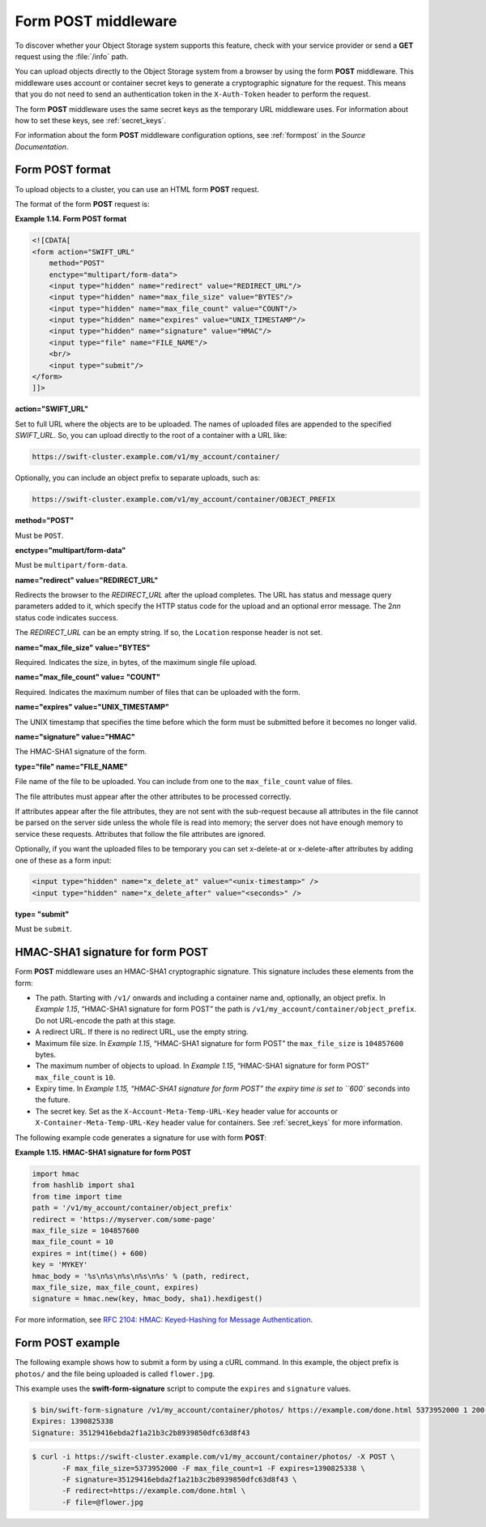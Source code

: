 ====================
Form POST middleware
====================

To discover whether your Object Storage system supports this feature,
check with your service provider or send a **GET** request using the :file:`/info`
path.

You can upload objects directly to the Object Storage system from a
browser by using the form **POST** middleware. This middleware uses
account or container secret keys to generate a cryptographic signature for the
request. This means that you do not need to send an authentication token
in the ``X-Auth-Token`` header to perform the request.

The form **POST** middleware uses the same secret keys as the temporary
URL middleware uses. For information about how to set these keys, see
:ref:`secret_keys`.

For information about the form **POST** middleware configuration
options, see :ref:`formpost` in the *Source Documentation*.

Form POST format
~~~~~~~~~~~~~~~~

To upload objects to a cluster, you can use an HTML form **POST**
request.

The format of the form **POST** request is:

**Example 1.14. Form POST format**

.. code::

    <![CDATA[
    <form action="SWIFT_URL"
        method="POST"
        enctype="multipart/form-data">
        <input type="hidden" name="redirect" value="REDIRECT_URL"/>
        <input type="hidden" name="max_file_size" value="BYTES"/>
        <input type="hidden" name="max_file_count" value="COUNT"/>
        <input type="hidden" name="expires" value="UNIX_TIMESTAMP"/>
        <input type="hidden" name="signature" value="HMAC"/>
        <input type="file" name="FILE_NAME"/>
        <br/>
        <input type="submit"/>
    </form>
    ]]>


**action="SWIFT_URL"**

Set to full URL where the objects are to be uploaded. The names of
uploaded files are appended to the specified *SWIFT_URL*. So, you
can upload directly to the root of a container with a URL like:

.. code::

    https://swift-cluster.example.com/v1/my_account/container/

Optionally, you can include an object prefix to separate uploads, such
as:

.. code::

    https://swift-cluster.example.com/v1/my_account/container/OBJECT_PREFIX


**method="POST"**

Must be ``POST``.


**enctype="multipart/form-data"**

Must be ``multipart/form-data``.


**name="redirect" value="REDIRECT_URL"**

Redirects the browser to the *REDIRECT_URL* after the upload
completes. The URL has status and message query parameters added to it,
which specify the HTTP status code for the upload and an optional error
message. The 2\ *nn* status code indicates success.

The *REDIRECT_URL* can be an empty string. If so, the ``Location``
response header is not set.

**name="max\_file\_size" value="BYTES"**

Required. Indicates the size, in bytes, of the maximum single file
upload.

**name="max\_file\_count" value= "COUNT"**

Required. Indicates the maximum number of files that can be uploaded
with the form.


**name="expires" value="UNIX_TIMESTAMP"**

The UNIX timestamp that specifies the time before which the form must be
submitted before it becomes no longer valid.


**name="signature" value="HMAC"**

The HMAC-SHA1 signature of the form.


**type="file" name="FILE_NAME"**

File name of the file to be uploaded. You can include from one to the
``max_file_count`` value of files.

The file attributes must appear after the other attributes to be
processed correctly.

If attributes appear after the file attributes, they are not sent with
the sub-request because all attributes in the file cannot be parsed on
the server side unless the whole file is read into memory; the server
does not have enough memory to service these requests. Attributes that
follow the file attributes are ignored.

Optionally, if you want the uploaded files to be temporary you can set x-delete-at or x-delete-after attributes by adding one of these as a form input:

.. code::

    <input type="hidden" name="x_delete_at" value="<unix-timestamp>" />
    <input type="hidden" name="x_delete_after" value="<seconds>" />


**type= "submit"**

Must be ``submit``.

HMAC-SHA1 signature for form POST
~~~~~~~~~~~~~~~~~~~~~~~~~~~~~~~~~

Form **POST** middleware uses an HMAC-SHA1 cryptographic signature. This
signature includes these elements from the form:

-  The path. Starting with ``/v1/`` onwards and including a container
   name and, optionally, an object prefix. In `Example 1.15`, “HMAC-SHA1
   signature for form
   POST” the path is
   ``/v1/my_account/container/object_prefix``. Do not URL-encode the
   path at this stage.

-  A redirect URL. If there is no redirect URL, use the empty string.

-  Maximum file size. In `Example 1.15`, “HMAC-SHA1 signature for form
   POST” the
   ``max_file_size`` is ``104857600`` bytes.

-  The maximum number of objects to upload. In `Example 1.15`, “HMAC-SHA1
   signature for form
   POST” ``max_file_count`` is ``10``.

-  Expiry time. In `Example 1.15, “HMAC-SHA1 signature for form
   POST” the expiry time
   is set to ``600`` seconds into the future.

-  The secret key. Set as the ``X-Account-Meta-Temp-URL-Key`` header
   value for accounts or ``X-Container-Meta-Temp-URL-Key`` header
   value for containers.  See :ref:`secret_keys` for more information.

The following example code generates a signature for use with form
**POST**:

**Example 1.15. HMAC-SHA1 signature for form POST**

.. code::

    import hmac
    from hashlib import sha1
    from time import time
    path = '/v1/my_account/container/object_prefix'
    redirect = 'https://myserver.com/some-page'
    max_file_size = 104857600
    max_file_count = 10
    expires = int(time() + 600)
    key = 'MYKEY'
    hmac_body = '%s\n%s\n%s\n%s\n%s' % (path, redirect,
    max_file_size, max_file_count, expires)
    signature = hmac.new(key, hmac_body, sha1).hexdigest()


For more information, see `RFC 2104: HMAC: Keyed-Hashing for Message
Authentication <http://www.ietf.org/rfc/rfc2104.txt>`__.

Form POST example
~~~~~~~~~~~~~~~~~

The following example shows how to submit a form by using a cURL
command. In this example, the object prefix is ``photos/`` and the file
being uploaded is called ``flower.jpg``.

This example uses the **swift-form-signature** script to compute the
``expires`` and ``signature`` values.

.. code::

    $ bin/swift-form-signature /v1/my_account/container/photos/ https://example.com/done.html 5373952000 1 200 MYKEY
    Expires: 1390825338
    Signature: 35129416ebda2f1a21b3c2b8939850dfc63d8f43

.. code::

    $ curl -i https://swift-cluster.example.com/v1/my_account/container/photos/ -X POST \
           -F max_file_size=5373952000 -F max_file_count=1 -F expires=1390825338 \
           -F signature=35129416ebda2f1a21b3c2b8939850dfc63d8f43 \
           -F redirect=https://example.com/done.html \
           -F file=@flower.jpg
